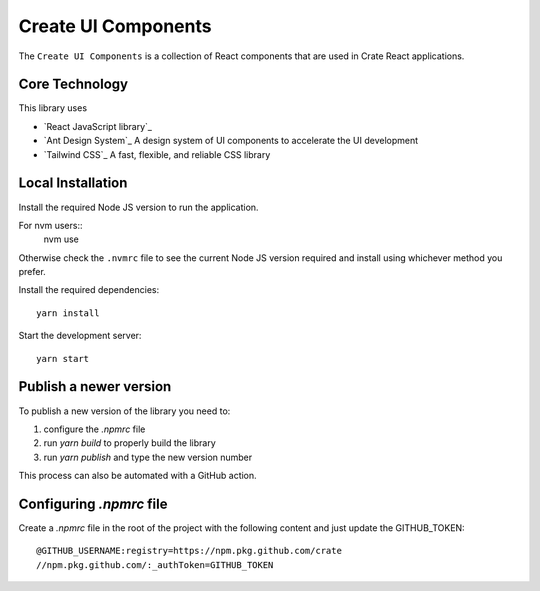 =====================
Create UI Components
=====================

The ``Create UI Components`` is a collection of React components that are used in Crate React applications.

Core Technology
==================

This library uses

- `React JavaScript library`_
- `Ant Design System`_ A design system of UI components to accelerate the UI development
- `Tailwind CSS`_ A fast, flexible, and reliable CSS library


Local Installation
==================
Install the required Node JS version to run the application.

For nvm users::
  nvm use

Otherwise check the ``.nvmrc`` file to see the current Node JS version required
and install using whichever method you prefer.

Install the required dependencies::

  yarn install

Start the development server::

  yarn start

Publish a newer version
=======================
To publish a new version of the library you need to:

1. configure the `.npmrc` file
2. run `yarn build` to properly build the library
3. run `yarn publish` and type the new version number

This process can also be automated with a GitHub action.

Configuring `.npmrc` file
=========================
Create a `.npmrc` file in the root of the project with the following content and just update the GITHUB_TOKEN::

  @GITHUB_USERNAME:registry=https://npm.pkg.github.com/crate
  //npm.pkg.github.com/:_authToken=GITHUB_TOKEN
